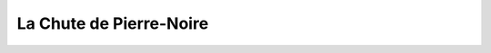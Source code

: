 ########################
La Chute de Pierre-Noire
########################

.. rpg:character:: Firion
   
   Un individu au tempérament hautain et à la préférence pour la solitude, affichant une fierté discrète qui le maintient en retrait des conversations et des interactions sociales.
   Sa posture laisse entrevoir une confiance intérieure indéniable.

